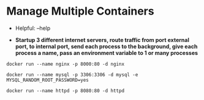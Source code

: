 * Manage Multiple Containers
	- Helpful: --help

	- *Startup 3 different internet servers, route traffic from port external port, to internal port, send each process to the 
		background, give each process a name, pass an environment variable to 1 or many processes*
~docker run --name nginx -p 8000:80 -d nginx~

~docker run --name mysql -p 3306:3306 -d mysql -e MYSQL_RANDOM_ROOT_PASSWORD=yes~

~docker run --name httpd -p 8080:80 -d httpd~
